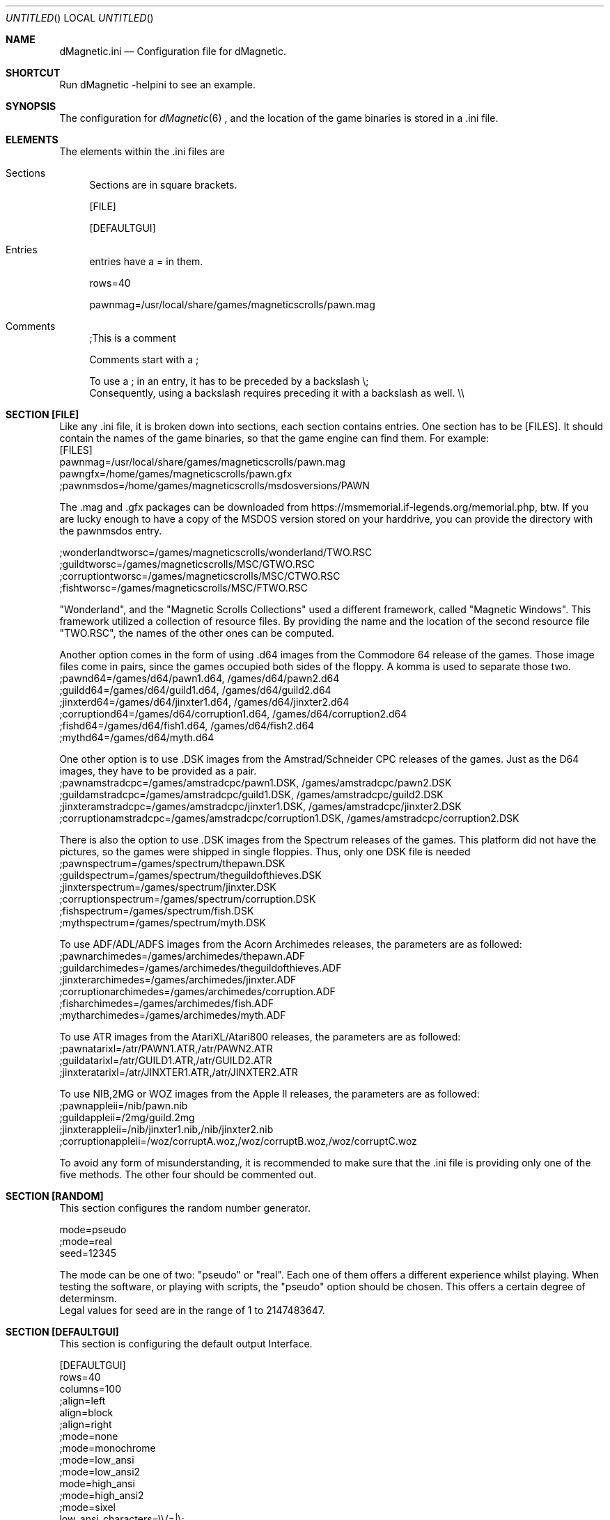 .\" Process this file with
.\" groff -man -Tascii dMagneticini.5
.\"
.
.Dd July 19th, 2021
.Os OpenBSD 
.Dt dMagneticini 5
.
.Sh NAME
.Nm dMagnetic.ini
.Nd Configuration file for dMagnetic.
.
.
.Sh SHORTCUT
Run dMagnetic -helpini to see an example.
.Sh SYNOPSIS
The configuration for 
.Xr dMagnetic 6
, and the location of the game binaries is stored in a .ini file.
.Sh ELEMENTS
The elements within the .ini files are
.Bl -tag -width 10
.It Sections 
Sections are in square brackets.
.Pp
[FILE]
.Pp
[DEFAULTGUI]
.
.It Entries  
entries have a = in them.
.Pp
rows=40
.Pp
pawnmag=/usr/local/share/games/magneticscrolls/pawn.mag
.
.It Comments 
;This is a comment
.Pp
.
Comments start with a ;
.Pp
To use a ; in an entry, it has to be preceded by a backslash
\\;
.br
Consequently, using a backslash requires preceding it with a backslash as well.
\\\\
.Pp
.El
.Sh SECTION [FILE]
Like any .ini file, it is broken down into sections, each section contains entries. One section has to be [FILES]. It should contain the names of the game binaries, so that the game engine can find them.
For example:
.br
[FILES]
.br
pawnmag=/usr/local/share/games/magneticscrolls/pawn.mag
.br
pawngfx=/home/games/magneticscrolls/pawn.gfx
.br
;pawnmsdos=/home/games/magneticscrolls/msdosversions/PAWN
.Pp
The .mag and .gfx packages can be downloaded from https://msmemorial.if-legends.org/memorial.php, btw. If you are lucky enough to have a copy of the MSDOS version stored on your harddrive, you can provide the directory with the pawnmsdos entry.
.Pp
;wonderlandtworsc=/games/magneticscrolls/wonderland/TWO.RSC
.br
;guildtworsc=/games/magneticscrolls/MSC/GTWO.RSC
.br
;corruptiontworsc=/games/magneticscrolls/MSC/CTWO.RSC
.br
;fishtworsc=/games/magneticscrolls/MSC/FTWO.RSC
.Pp
"Wonderland", and the "Magnetic Scrolls Collections" used a different framework, called "Magnetic Windows". This framework utilized a collection of resource files. By providing the name and the location of the second resource file "TWO.RSC", the names of the other ones can be computed.
.Pp
Another option comes in the form of using .d64 images from the Commodore 64 release of the games. Those image files come in pairs, since the games occupied both sides of the floppy. A komma is used to separate those two.
.br
;pawnd64=/games/d64/pawn1.d64, /games/d64/pawn2.d64
.br
;guildd64=/games/d64/guild1.d64, /games/d64/guild2.d64
.br
;jinxterd64=/games/d64/jinxter1.d64, /games/d64/jinxter2.d64
.br
;corruptiond64=/games/d64/corruption1.d64, /games/d64/corruption2.d64
.br
;fishd64=/games/d64/fish1.d64, /games/d64/fish2.d64
.br
;mythd64=/games/d64/myth.d64
.Pp
One other option is to use .DSK images from the Amstrad/Schneider CPC releases of the games. Just as the D64 images, they have to be provided as a pair.
.br
;pawnamstradcpc=/games/amstradcpc/pawn1.DSK, /games/amstradcpc/pawn2.DSK
.br
;guildamstradcpc=/games/amstradcpc/guild1.DSK, /games/amstradcpc/guild2.DSK
.br
;jinxteramstradcpc=/games/amstradcpc/jinxter1.DSK, /games/amstradcpc/jinxter2.DSK
.br
;corruptionamstradcpc=/games/amstradcpc/corruption1.DSK, /games/amstradcpc/corruption2.DSK
.br
.Pp
There is also the option to use .DSK images from the Spectrum releases of the games. This platform did not have the pictures, so the games were shipped in single floppies. Thus, only one DSK file is needed
.br
;pawnspectrum=/games/spectrum/thepawn.DSK
.br
;guildspectrum=/games/spectrum/theguildofthieves.DSK
.br
;jinxterspectrum=/games/spectrum/jinxter.DSK
.br
;corruptionspectrum=/games/spectrum/corruption.DSK
.br
;fishspectrum=/games/spectrum/fish.DSK
.br
;mythspectrum=/games/spectrum/myth.DSK
.br
.Pp
To use ADF/ADL/ADFS images from the Acorn Archimedes releases, the parameters are as followed:
.br
;pawnarchimedes=/games/archimedes/thepawn.ADF
.br
;guildarchimedes=/games/archimedes/theguildofthieves.ADF
.br
;jinxterarchimedes=/games/archimedes/jinxter.ADF
.br
;corruptionarchimedes=/games/archimedes/corruption.ADF
.br
;fisharchimedes=/games/archimedes/fish.ADF
.br
;mytharchimedes=/games/archimedes/myth.ADF
.br
.Pp
To use ATR images from the AtariXL/Atari800 releases, the parameters are as followed:
.br
;pawnatarixl=/atr/PAWN1.ATR,/atr/PAWN2.ATR
.br
;guildatarixl=/atr/GUILD1.ATR,/atr/GUILD2.ATR
.br
;jinxteratarixl=/atr/JINXTER1.ATR,/atr/JINXTER2.ATR
.br
.Pp
To use NIB,2MG or WOZ images from the Apple II releases, the parameters are as followed:
.br
;pawnappleii=/nib/pawn.nib
.br
;guildappleii=/2mg/guild.2mg
.br
;jinxterappleii=/nib/jinxter1.nib,/nib/jinxter2.nib
.br
;corruptionappleii=/woz/corruptA.woz,/woz/corruptB.woz,/woz/corruptC.woz
.Pp
To avoid any form of misunderstanding, it is recommended to make sure that the .ini file is providing only one of the five methods. The other four should be commented out.
.Sh SECTION [RANDOM]
This section configures the random number generator.
.Pp
.br
mode=pseudo
.br
;mode=real
.br
seed=12345
.Pp
The mode can be one of two: "pseudo" or "real". Each one of them offers a different experience whilst playing. When testing the software, or playing with scripts, the "pseudo" option should be chosen. This offers a certain degree of determinsm.
.br
Legal values for seed are in the range of 1 to 2147483647.
.Pp
.Sh SECTION [DEFAULTGUI]
This section is configuring the default output Interface. 
.Pp
.br
[DEFAULTGUI]
.br
rows=40
.br
columns=100
.br
;align=left
.br
align=block
.br
;align=right
.br
;mode=none
.br
;mode=monochrome
.br
;mode=low_ansi
.br
;mode=low_ansi2
.br
mode=high_ansi
.br
;mode=high_ansi2
.br
;mode=sixel
.br
low_ansi_characters=\\\\/=|\\;
.br
monochrome_characters= .:-=+*x#@$X
.br
sixel_resolution=1024x768
.br
sixel_forceresolution=No
.Pp
Changing the numbers of rows will make pictures longer, changing the number of columns makes them wider. To change the output mode, comment it in, and comment the current one out.
.br
The characters that will be used in the low ansi rendering mode can be configured with the low_ansi_characters entry. Note that the backslash and semicolon need to be escaped.
.br
The monochrome_characters entry is a the actual shade that will be displayed. The leftmost part start with the lowest intensity, it goes up until the right.
.br
The sixel resolution is setting the amount of pixels in which the images are being rendered with sixel mode.
.br
Not forcing the resolution will render the pictures with the actual aspect ratio.
.br
.Sh EXAMPLE
.Pp
.br
;you can download the files from https://msmemorial.if-legends.org/magnetic.php
.br
[FILES]
.br
pawnmag=/usr/local/share/games/magneticscrolls/pawn.mag
.br
pawngfx=/usr/local/share/games/magneticscrolls/pawn.gfx
.br
;pawnmsdos=/usr/local/share/games/magneticscrolls/msdosversions/PAWN
.br
;pawnd64=/d64/PAWN1.d64,/d64/PAWN2.d64
.br
;pawnamstradcpc=/dsk/PAWN1.DSK,/dsk/PAWN2.DSK
.br
;pawnspectrum=/dsk/PAWNspectrum.DSK
.br
;pawnarchimedes=/adf/PAWNarchimedes.adf
.br
;pawnatarixl=/atr/PAWN1.ATR,/atr/PAWN2.ATR
.br
;pawnappleii=/nib/pawn.nib
.br
guildmag=/usr/local/share/games/magneticscrolls/guild.mag
.br
guildgfx=/usr/local/share/games/magneticscrolls/guild.gfx
.br
;guildmsdos=/usr/local/share/games/magneticscrolls/msdosversions/GUILD
.br
;guildtworsc=/usr/local/share/games/magneticscrolls/MSC/GTWO.RSC
.br
;guild64=/d64/GUILD1.d64,/d64/GUILD2.d64
.br
;guildamstradcpc=/dsk/GUILD1.DSK,/dsk/GUILD2.DSK
.br
;guildspectrum=/dsk/GUILDspectrum.DSK
.br
;guildarchimedes=/adf/GUILDarchimedes.adf
.br
;guildatarixl=/atr/GUILD1.ATR,/atr/GUILD2.ATR
.br
;guildappleii=/nib/guild.nib
.br
jinxtermag=/usr/local/share/games/magneticscrolls/jinxter.mag
.br
jinxtergfx=/usr/local/share/games/magneticscrolls/jinxter.gfx
.br
;jinxtermsdos=/usr/local/share/games/magneticscrolls/msdosversions/JINXTER
.br
;jinxterd64=/d64/JINXTER1.d64,/d64/JINXTER2.d64
.br
;jinxteramstradcpc=/dsk/JINXTER1.DSK,/dsk/JINXTER2.DSK
.br
;jinxterspectrum=/dsk/JINXTERspectrum.DSK
.br
;jinxterarchimedes=/adf/JINXTERarchimedes.adf
.br
;jinxteratarixl=/atr/JINXTER1.ATR,/atr/JINXTER2.ATR
.br
;jinxterappleii=/nib/jinxter1.nib,/nib/jinxter2.nib
.br
corruptionmag=/usr/local/share/games/magneticscrolls/ccorrupt.mag
.br
corruptiongfx=/usr/local/share/games/magneticscrolls/ccorrupt.gfx
.br
;corruptionmsdos=/usr/local/share/games/magneticscrolls/msdosversions/CORRUPT
.br
;corruptiontworsc=/usr/local/share/games/magneticscrolls/MSC/CTWO.RSC
.br
;corruptiond64=/d64/CORRUPT1.d64,/d64/CORRUPT2.d64
.br
;corruptionamstradcpc=/dsk/CORRUPTION1.DSK,/dsk/CORRUPTION2.DSK
.br
;corruptionspectrum=/dsk/CORRUPTIONspectrum.DSK
.br
;corruptionarchimedes=/adf/CORRUPTIONarchimedes.adf
.br
;corruptionappleii=/woz/corruptA.woz,/woz/corruptB.woz,/woz/corruptC.woz
.br
fishmag=/usr/local/share/games/magneticscrolls/fish.mag
.br
fishgfx=/usr/local/share/games/magneticscrolls/fish.gfx
.br
;fishmsdos=/usr/local/share/games/magneticscrolls/msdosversions/FISH
.br
;fishtworsc=/usr/local/share/games/magneticscrolls/MSC/FTWO.RSC
.br
;fishd64=/d64/FISH1.d64,/d64/FISH2.d64
.br
;fishamstradcpc=/dsk/FISH1.DSK,/dsk/FISH2.DSK
.br
;fishspectrum=/dsk/FISHspectrum.DSK
.br
;fisharchimedes=/adf/FISHarchimedes.adf
.br
mythmag=/usr/local/share/games/magneticscrolls/myth.mag
.br
mythgfx=/usr/local/share/games/magneticscrolls/myth.gfx
.br
;mythmsdos=/usr/local/share/games/magneticscrolls/msdosversions/MYTH
.br
;mythd64=/usr/local/share/games/magneticscrolls/MYTH.d64
.br
;mythamstradcpc=/dsk/MYTH1.DSK,/dsk/MYTH2.DSK
.br
;mythspectrum=/dsk/MYTHspectrum.DSK
.br
;mytharchimedes=/adf/MYTHarchimedes.adf
.br
wonderlandmag=/usr/local/share/games/magneticscrolls/wonder.mag
.br
wonderlandgfx=/usr/local/share/games/magneticscrolls/wonder.gfx
.br
;wonderlandtworsc=/usr/local/share/games/magneticscrolls/WONDER/TWO.RSC
.br
[RANDOM]
.br
mode=pseudo
.br
;mode=real
.br
seed=12345
.br
[DEFAULTGUI]
.br
rows=40
.br
columns=120
.br
;align=left
.br
align=block
.br
;align=right
.br
;mode=none
.br
;mode=monochrome
.br
;mode=monochrome_inv
.br
;mode=low_ansi
.br
mode=low_ansi2
.br
;mode=high_ansi
.br
;mode=high_ansi2
.br
;mode=sixel
.br
low_ansi_characters=\\/|=abcdefghijklmnopqrstuvwxyzABCDEFGHIJKLMNOPQRSTUVWXYZ
.br
monochrome_characters= .-=+*x#@$X
.br
sixel_resolution=800x600
.br
sixel_forceresolution=No
.br
.Pp
.Sh BUGS
Report bugs to
.An Aq dettus@dettus.net .
Make sure to include DMAGNETIC somewhere in the subject.
.Sh AUTHOR
Written by
.An Thomas Dettbarn
.Sh SEE ALSO
.Xr dMagnetic 6
